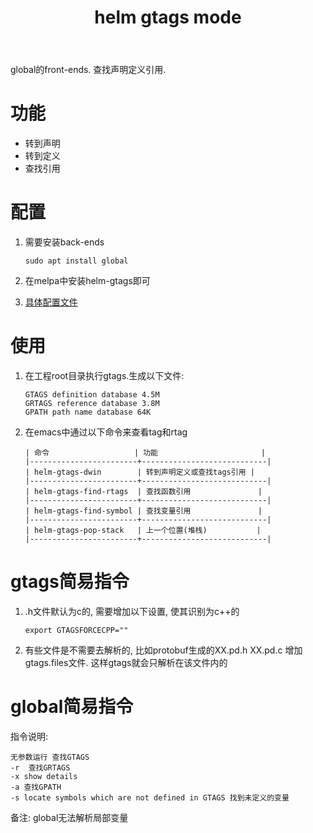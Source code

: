 #+TITLE: helm gtags mode
#+INFOJS_OPT: path:../script/org-info.js
#+INFOJS_OPT: home:http://wcq.fun
#+INFOJS_OPT: toc:t ltoc:t
#+INFOJS_OPT: view:info mouse:underline buttons:nil

global的front-ends.
查找声明定义引用.


* 功能
  - 转到声明
  - 转到定义
  - 查找引用
* 配置
  1. 需要安装back-ends
     #+BEGIN_EXAMPLE
     sudo apt install global
     #+END_EXAMPLE
  2. 在melpa中安装helm-gtags即可
  3. [[file:init-helm-gtags.el][具体配置文件]]

* 使用
  1. 在工程root目录执行gtags.生成以下文件:
     #+BEGIN_EXAMPLE
     GTAGS definition database 4.5M
     GRTAGS reference database 3.8M
     GPATH path name database 64K
     #+END_EXAMPLE
  2. 在emacs中通过以下命令来查看tag和rtag
     #+BEGIN_EXAMPLE
     | 命令                   | 功能                       |
     |------------------------+----------------------------|
     | helm-gtags-dwin        | 转到声明定义或查找tags引用 |
     |------------------------+----------------------------|
     | helm-gtags-find-rtags  | 查找函数引用               |
     |------------------------+----------------------------|
     | helm-gtags-find-symbol | 查找变量引用               |
     |------------------------+----------------------------|
     | helm-gtags-pop-stack   | 上一个位置(堆栈)           |
     |------------------------+----------------------------|
     #+END_EXAMPLE
  
* gtags简易指令
  1. .h文件默认为c的, 需要增加以下设置, 使其识别为c++的
     #+BEGIN_EXAMPLE
     export GTAGSFORCECPP=""
     #+END_EXAMPLE
  2. 有些文件是不需要去解析的, 比如protobuf生成的XX.pd.h XX.pd.c
     增加gtags.files文件. 这样gtags就会只解析在该文件内的


* global简易指令
  指令说明:
  #+BEGIN_EXAMPLE
  无参数运行 查找GTAGS
  -r  查找GRTAGS
  -x show details
  -a 查找GPATH
  -s locate symbols which are not defined in GTAGS 找到未定义的变量
  #+END_EXAMPLE

  备注:
  global无法解析局部变量
